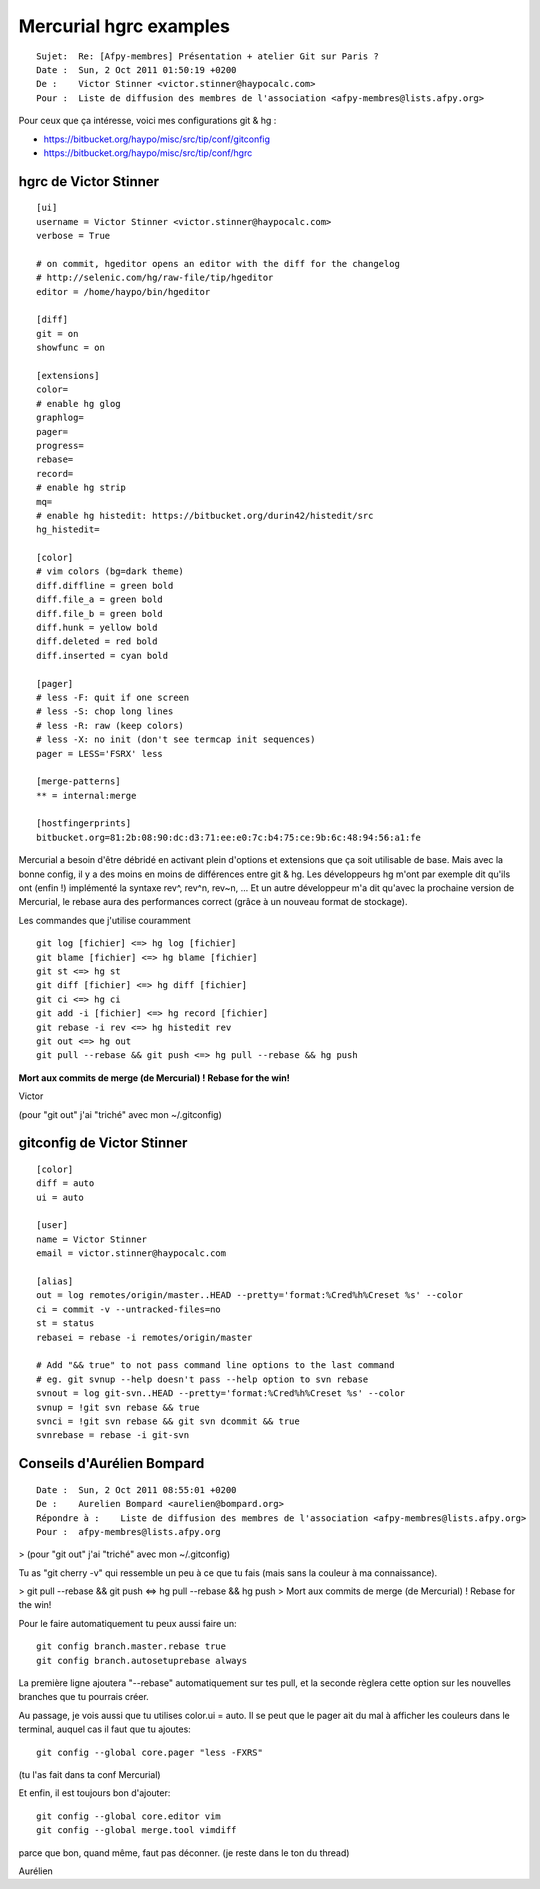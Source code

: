 ﻿
.. index::
   pair: mercurial; hgrc
   pair: git; gitconfig

===========================
Mercurial hgrc examples
===========================

::

    Sujet:  Re: [Afpy-membres] Présentation + atelier Git sur Paris ?
    Date :  Sun, 2 Oct 2011 01:50:19 +0200
    De :    Victor Stinner <victor.stinner@haypocalc.com>
    Pour :  Liste de diffusion des membres de l'association <afpy-membres@lists.afpy.org>


Pour ceux que ça intéresse, voici mes configurations git & hg :

- https://bitbucket.org/haypo/misc/src/tip/conf/gitconfig
- https://bitbucket.org/haypo/misc/src/tip/conf/hgrc


.. index::
   hgrc (Victor Stinner)

.. _hgrc_victor_stinner:

hgrc de Victor Stinner
======================

.. seealso:: https://bitbucket.org/haypo/misc/src/tip/conf/hgrc

::

    [ui]
    username = Victor Stinner <victor.stinner@haypocalc.com>
    verbose = True

    # on commit, hgeditor opens an editor with the diff for the changelog
    # http://selenic.com/hg/raw-file/tip/hgeditor
    editor = /home/haypo/bin/hgeditor

    [diff]
    git = on
    showfunc = on

    [extensions]
    color=
    # enable hg glog
    graphlog=
    pager=
    progress=
    rebase=
    record=
    # enable hg strip
    mq=
    # enable hg histedit: https://bitbucket.org/durin42/histedit/src
    hg_histedit=

    [color]
    # vim colors (bg=dark theme)
    diff.diffline = green bold
    diff.file_a = green bold
    diff.file_b = green bold
    diff.hunk = yellow bold
    diff.deleted = red bold
    diff.inserted = cyan bold

    [pager]
    # less -F: quit if one screen
    # less -S: chop long lines
    # less -R: raw (keep colors)
    # less -X: no init (don't see termcap init sequences)
    pager = LESS='FSRX' less

    [merge-patterns]
    ** = internal:merge

    [hostfingerprints]
    bitbucket.org=81:2b:08:90:dc:d3:71:ee:e0:7c:b4:75:ce:9b:6c:48:94:56:a1:fe

Mercurial a besoin d'être débridé en activant plein d'options et extensions
que ça soit utilisable de base. Mais avec la bonne config, il y a des moins en
moins de différences entre git & hg. Les développeurs hg m'ont par exemple dit
qu'ils ont (enfin !) implémenté la syntaxe rev^, rev^n, rev~n, ... Et un autre
développeur m'a dit qu'avec la prochaine version de Mercurial, le rebase aura
des performances correct (grâce à un nouveau format de stockage).

Les commandes que j'utilise couramment ::

    git log [fichier] <=> hg log [fichier]
    git blame [fichier] <=> hg blame [fichier]
    git st <=> hg st
    git diff [fichier] <=> hg diff [fichier]
    git ci <=> hg ci
    git add -i [fichier] <=> hg record [fichier]
    git rebase -i rev <=> hg histedit rev
    git out <=> hg out
    git pull --rebase && git push <=> hg pull --rebase && hg push

**Mort aux commits de merge (de Mercurial) ! Rebase for the win!**

Victor

(pour "git out" j'ai "triché" avec mon ~/.gitconfig)


.. index::
   gitconfig (Victor Stinner)

.. _gitconfig_victor_stinner:

gitconfig de Victor Stinner
===========================

.. seealso:: https://bitbucket.org/haypo/misc/src/tip/conf/gitconfig


::

    [color]
    diff = auto
    ui = auto

    [user]
    name = Victor Stinner
    email = victor.stinner@haypocalc.com

    [alias]
    out = log remotes/origin/master..HEAD --pretty='format:%Cred%h%Creset %s' --color
    ci = commit -v --untracked-files=no
    st = status
    rebasei = rebase -i remotes/origin/master

    # Add "&& true" to not pass command line options to the last command
    # eg. git svnup --help doesn't pass --help option to svn rebase
    svnout = log git-svn..HEAD --pretty='format:%Cred%h%Creset %s' --color
    svnup = !git svn rebase && true
    svnci = !git svn rebase && git svn dcommit && true
    svnrebase = rebase -i git-svn


.. index::
   git config
   vimdiff
   vim


Conseils d'Aurélien Bompard
===========================

::

    Date :  Sun, 2 Oct 2011 08:55:01 +0200
    De :    Aurelien Bompard <aurelien@bompard.org>
    Répondre à :    Liste de diffusion des membres de l'association <afpy-membres@lists.afpy.org>
    Pour :  afpy-membres@lists.afpy.org

> (pour "git out" j'ai "triché" avec mon ~/.gitconfig)

Tu as "git cherry -v" qui ressemble un peu à ce que tu fais (mais sans la
couleur à ma connaissance).

> git pull --rebase && git push <=> hg pull --rebase && hg push
> Mort aux commits de merge (de Mercurial) ! Rebase for the win!

Pour le faire automatiquement tu peux aussi faire un::

    git config branch.master.rebase true
    git config branch.autosetuprebase always

La première ligne ajoutera "--rebase" automatiquement sur tes pull, et la
seconde règlera cette option sur les nouvelles branches que tu pourrais
créer.

Au passage, je vois aussi que tu utilises color.ui = auto. Il se peut que le
pager ait du mal à afficher les couleurs dans le terminal, auquel cas il
faut que tu ajoutes::

    git config --global core.pager "less -FXRS"

(tu l'as fait dans ta conf Mercurial)

Et enfin, il est toujours bon d'ajouter::

    git config --global core.editor vim
    git config --global merge.tool vimdiff


parce que bon, quand même, faut pas déconner. (je reste dans le ton du thread)

Aurélien

